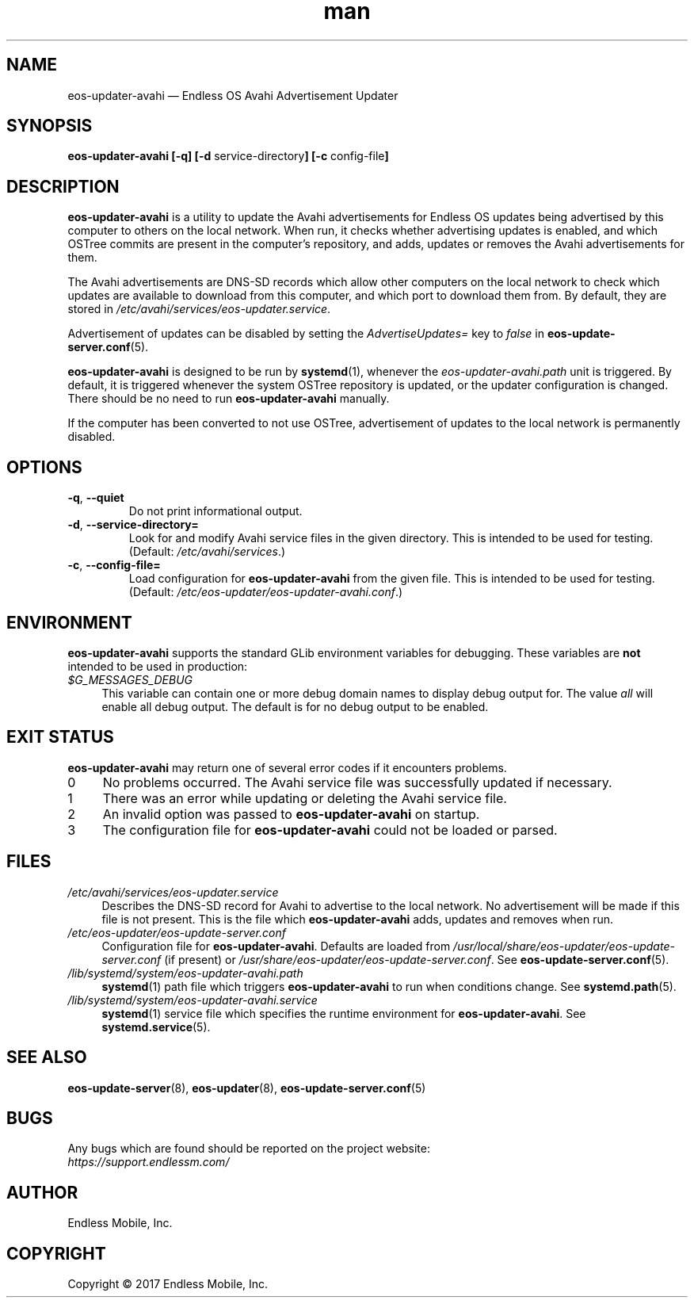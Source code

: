 .\" Manpage for eos-updater-avahi.
.\" Documentation is under the same licence as the eos-updater package.
.TH man 8 "20 Feb 2017" "1.0" "eos\-updater\-avahi man page"
.\"
.SH NAME
.IX Header "NAME"
eos\-updater\-avahi — Endless OS Avahi Advertisement Updater
.\"
.SH SYNOPSIS
.IX Header "SYNOPSIS"
.\"
\fBeos\-updater\-avahi [\-q] [\-d \fPservice\-directory\fB]
[\-c \fPconfig\-file\fB]
.\"
.SH DESCRIPTION
.IX Header "DESCRIPTION"
.\"
\fBeos\-updater\-avahi\fP is a utility to update the Avahi advertisements for
Endless OS updates being advertised by this computer to others on the local
network. When run, it checks whether advertising updates is enabled, and which
OSTree commits are present in the computer’s repository, and adds, updates or
removes the Avahi advertisements for them.
.PP
The Avahi advertisements are DNS\-SD records which allow other computers on the
local network to check which updates are available to download from this
computer, and which port to download them from. By default, they are stored in
\fI/etc/avahi/services/eos\-updater.service\fP.
.PP
Advertisement of updates can be disabled by setting the \fIAdvertiseUpdates=\fP
key to \fIfalse\fP in \fBeos\-update\-server.conf\fP(5).
.PP
\fBeos\-updater\-avahi\fP is designed to be run by \fBsystemd\fP(1), whenever
the \fIeos\-updater\-avahi.path\fP unit is triggered. By default, it is
triggered whenever the system OSTree repository is updated, or the updater
configuration is changed. There should be no need to run
\fBeos\-updater\-avahi\fP manually.
.PP
If the computer has been converted to not use OSTree, advertisement of updates
to the local network is permanently disabled.
.\"
.SH OPTIONS
.IX Header "OPTIONS"
.\"
.IP "\fB\-q\fP, \fB\-\-quiet\fP"
Do not print informational output.
.\"
.IP "\fB\-d\fP, \fB\-\-service\-directory=\fP"
Look for and modify Avahi service files in the given directory. This is
intended to be used for testing. (Default: \fI/etc/avahi/services\fP.)
.\"
.IP "\fB\-c\fP, \fB\-\-config\-file=\fP"
Load configuration for \fBeos\-updater\-avahi\fP from the given file. This is
intended to be used for testing. (Default:
\fI/etc/eos\-updater/eos\-updater\-avahi.conf\fP.)
.\"
.SH "ENVIRONMENT"
.IX Header "ENVIRONMENT"
.\"
\fPeos\-updater\-avahi\fP supports the standard GLib environment variables for
debugging. These variables are \fBnot\fP intended to be used in production:
.\"
.IP \fI$G_MESSAGES_DEBUG\fP 4
.IX Item "$G_MESSAGES_DEBUG"
This variable can contain one or more debug domain names to display debug output
for. The value \fIall\fP will enable all debug output. The default is for no
debug output to be enabled.
.\"
.SH "EXIT STATUS"
.IX Header "EXIT STATUS"
.\"
\fBeos\-updater\-avahi\fP may return one of several error codes if it encounters
problems.
.\"
.IP "0" 4
.IX Item "0"
No problems occurred. The Avahi service file was successfully updated if
necessary.
.\"
.IP "1" 4
.IX Item "1"
There was an error while updating or deleting the Avahi service file.
.\"
.IP "2" 4
.IX Item "2"
An invalid option was passed to \fBeos\-updater\-avahi\fP on startup.
.\"
.IP "3" 4
.IX Item "3"
The configuration file for \fBeos\-updater\-avahi\fP could not be loaded or
parsed.
.\"
.SH "FILES"
.IX Header "FILES"
.\"
.IP \fI/etc/avahi/services/eos\-updater.service\fP 4
.IX Item "/etc/avahi/services/eos\-updater.service"
Describes the DNS\-SD record for Avahi to advertise to the local network. No
advertisement will be made if this file is not present. This is the file which
\fBeos\-updater\-avahi\fP adds, updates and removes when run.
.\"
.IP \fI/etc/eos\-updater/eos\-update\-server.conf\fP 4
.IX Item "/etc/eos\-updater/eos\-update\-server.conf"
.IX Item "/usr/local/share/eos\-updater/eos\-update\-server.conf"
.IX Item "/usr/share/eos\-updater/eos\-update\-server.conf"
Configuration file for \fBeos\-updater\-avahi\fP. Defaults are loaded from
\fI/usr/local/share/eos\-updater/eos\-update\-server.conf\fP (if present) or
\fI/usr/share/eos\-updater/eos\-update\-server.conf\fP. See
\fBeos\-update\-server.conf\fP(5).
.\"
.IP \fI/lib/systemd/system/eos\-updater\-avahi.path\fP 4
.IX Item "/lib/systemd/system/eos\-updater\-avahi.path"
\fBsystemd\fP(1) path file which triggers \fBeos\-updater\-avahi\fP to run
when conditions change. See \fBsystemd.path\fP(5).
.\"
.IP \fI/lib/systemd/system/eos\-updater\-avahi.service\fP 4
.IX Item "/lib/systemd/system/eos\-updater\-avahi.service"
\fBsystemd\fP(1) service file which specifies the runtime environment for
\fBeos\-updater\-avahi\fP. See \fBsystemd.service\fP(5).
.\"
.SH "SEE ALSO"
.IX Header "SEE ALSO"
.\"
\fBeos\-update\-server\fP(8),
\fBeos\-updater\fP(8),
\fBeos\-update\-server.conf\fP(5)
.\"
.SH BUGS
.IX Header "BUGS"
.\"
Any bugs which are found should be reported on the project website:
.br
\fIhttps://support.endlessm.com/\fP
.\"
.SH AUTHOR
.IX Header "AUTHOR"
.\"
Endless Mobile, Inc.
.\"
.SH COPYRIGHT
.IX Header "COPYRIGHT"
.\"
Copyright © 2017 Endless Mobile, Inc.

